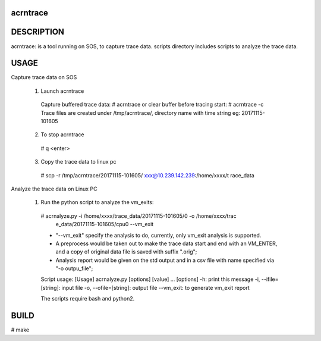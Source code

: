 acrntrace
#########

DESCRIPTION
###########
acrntrace: is a tool running on SOS, to capture trace data.
scripts directory includes scripts to analyze the trace data.

USAGE
#####
Capture trace data on SOS

 1) Launch acrntrace
   Capture buffered trace data:
   # acrntrace
   or clear buffer before tracing start:
   # acrntrace -c
   Trace files are created under /tmp/acrntrace/, directory name with time
   string eg: 20171115-101605
 2) To stop acrntrace
   # q <enter>
 3) Copy the trace data to linux pc
   # scp -r /tmp/acrntrace/20171115-101605/   xxx@10.239.142.239:/home/xxxx/t
   race_data

Analyze the trace data on Linux PC

 1) Run the python script to analyze the vm_exits:
   # acrnalyze.py -i /home/xxxx/trace_data/20171115-101605/0 -o /home/xxxx/trac
     e_data/20171115-101605/cpu0 --vm_exit
   - "--vm_exit" specify the analysis to do, currently, only vm_exit analysis
     is supported.
   - A preprocess would be taken out to make the trace data start and end with
     an VM_ENTER, and a copy of original data file is saved with suffix ".orig";
   - Analysis report would be given on the std output and in a csv file with
     name specified via "-o outpu_file";
   Script usage:
   [Usage] acrnalyze.py [options] [value] ...
   [options]
   -h: print this message
   -i, --ifile=[string]: input file
   -o, --ofile=[string]: output file
   --vm_exit: to generate vm_exit report

   The scripts require bash and python2.

BUILD
#####
# make
